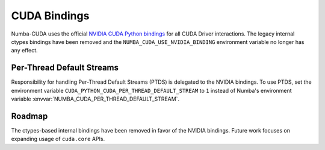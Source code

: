 ..
   SPDX-FileCopyrightText: Copyright (c) 2025 NVIDIA CORPORATION & AFFILIATES. All rights reserved.
   SPDX-License-Identifier: BSD-2-Clause

CUDA Bindings
=============

Numba-CUDA uses the official `NVIDIA CUDA Python bindings
<https://nvidia.github.io/cuda-python/>`_ for all CUDA Driver interactions.
The legacy internal ctypes bindings have been removed and the
``NUMBA_CUDA_USE_NVIDIA_BINDING`` environment variable no longer has any effect.


Per-Thread Default Streams
--------------------------

Responsibility for handling Per-Thread Default Streams (PTDS) is delegated to
the NVIDIA bindings. To use PTDS, set the environment variable
``CUDA_PYTHON_CUDA_PER_THREAD_DEFAULT_STREAM`` to ``1`` instead of Numba's
environment variable :envvar:`NUMBA_CUDA_PER_THREAD_DEFAULT_STREAM`.

.. seealso::

   The `Default Stream section
   <https://nvidia.github.io/cuda-python/release/11.6.0-notes.html#default-stream>`_
   in the NVIDIA Bindings documentation.


Roadmap
-------

The ctypes-based internal bindings have been removed in favor of the NVIDIA
bindings. Future work focuses on expanding usage of ``cuda.core`` APIs.
